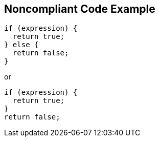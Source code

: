 == Noncompliant Code Example

[source,text]
----
if (expression) {  
  return true;
} else {
  return false;
}
----

or

[source,text]
----
if (expression) {
  return true;
}
return false;
----
